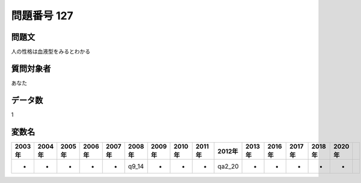 ====================================================================================================
問題番号 127
====================================================================================================



.. rst-class:: question
問題文
==================


人の性格は血液型をみるとわかる







.. rst-class:: target
質問対象者
==================

あなた




.. rst-class:: question
データ数
==================


1




.. rst-class:: value_name
変数名
==================

.. csv-table::
   :header: 2003年 ,2004年 ,2005年 ,2006年 ,2007年 ,2008年 ,2009年 ,2010年 ,2011年 ,2012年 ,2013年 ,2016年 ,2017年 ,2018年 ,2020年

     -,  -,  -,  -,  -,  q9_14,  -,  -,  -,  qa2_20,  -,  -,  -,  -,  -,
